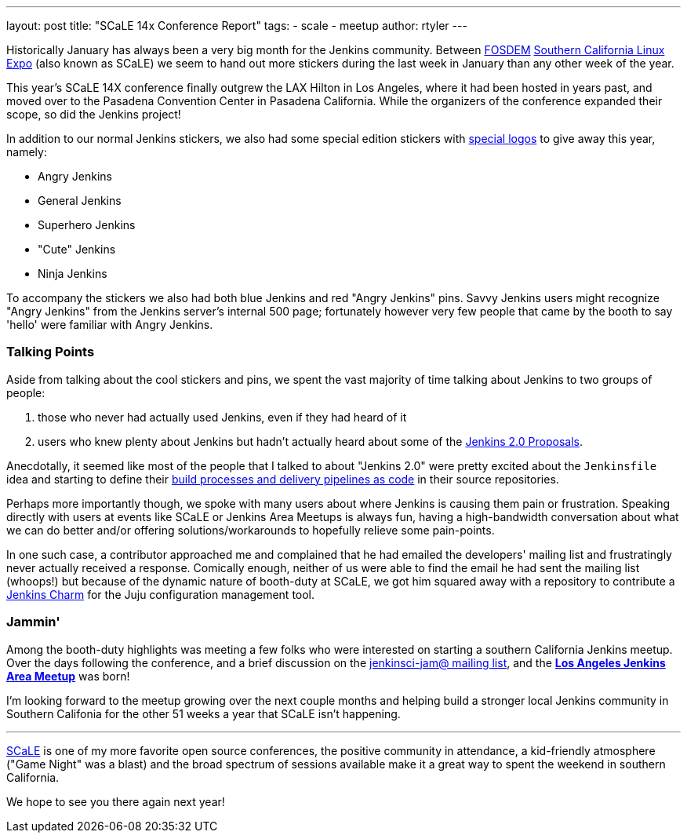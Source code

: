---
layout: post
title: "SCaLE 14x Conference Report"
tags:
- scale
- meetup
author: rtyler
---

Historically January has always been a very big month for the Jenkins
community. Between link:https://fosdem.org[FOSDEM]
link:https://socallinuxexpo.org[Southern California Linux Expo]  (also known as
SCaLE) we seem to hand out more stickers during the last week in January than
any other week of the year.

This year's SCaLE 14X conference finally outgrew the LAX Hilton in Los Angeles,
where it had been hosted in years past, and moved over to the Pasadena
Convention Center in Pasadena California. While the organizers of the
conference expanded their scope, so did the Jenkins project!

In addition to our normal Jenkins stickers, we also had some special edition
stickers with link:https://wiki.jenkins.io/display/JENKINS/Logo[special
logos] to give away this year, namely:

* Angry Jenkins
* General Jenkins
* Superhero Jenkins
* "Cute" Jenkins
* Ninja Jenkins

To accompany the stickers we also had both blue Jenkins and red "Angry Jenkins"
pins. Savvy Jenkins users might recognize "Angry Jenkins" from the Jenkins
server's internal 500 page; fortunately however very few people that came by
the booth to say 'hello' were familiar with Angry Jenkins.

=== Talking Points

Aside from talking about the cool stickers and pins, we spent the vast
majority of time talking about Jenkins to two groups of people:

. those who never had actually used Jenkins, even if they had heard of it
. users who knew plenty about Jenkins but hadn't actually heard about some of
  the link:/content/jenkins-20-proposals[Jenkins 2.0 Proposals].

Anecdotally, it seemed like most of the people that I talked to about "Jenkins
2.0" were pretty excited about the `Jenkinsfile` idea and starting to define
their link:/solutions/pipeline[build processes and delivery pipelines as code]
in their source repositories.

Perhaps more importantly though, we spoke with many users about where Jenkins
is causing them pain or frustration. Speaking directly with users at events
like SCaLE or Jenkins Area Meetups is always fun, having a high-bandwidth
conversation about what we can do better and/or offering solutions/workarounds
to hopefully relieve some pain-points.

In one such case, a contributor approached me and complained that he had
emailed the developers' mailing list and frustratingly never actually received
a response. Comically enough, neither of us were able to find the email he had
sent the mailing list (whoops!) but because of the dynamic nature of booth-duty
at SCaLE, we got him squared away with a repository to contribute a
link:https://github.com/jenkinsci/jenkins-charm[Jenkins Charm] for the Juju
configuration management tool.


=== Jammin'

Among the booth-duty highlights was meeting a few folks who were interested on
starting a southern California Jenkins meetup. Over the days following the
conference, and a brief discussion on the
link:https://groups.google.com/d/msgid/jenkinsci-jam/a071f664-30ab-44eb-b65f-a6f19cfbfdf5%40googlegroups.com.[jenkinsci-jam@
mailing list], and the
*link:https://www.meetup.com/Los-Angeles-Jenkins-Area-Meetup/[Los Angeles
Jenkins Area Meetup]* was born!

I'm looking forward to the meetup growing over the next couple months and
helping build a stronger local Jenkins community in Southern Califonia for the
other 51 weeks a year that SCaLE isn't happening.

---

link:https://socallinuxexpo.org[SCaLE] is one of my more favorite
open source conferences, the positive community in attendance, a kid-friendly
atmosphere ("Game Night" was a blast) and the broad spectrum of sessions
available make it a great way to spent the weekend in southern California.

We hope to see you there again next year!

